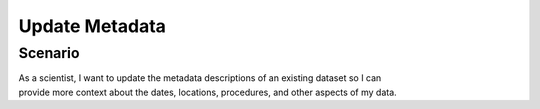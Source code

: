 Update Metadata     
===============     

Scenario
--------

| As a scientist, I want to update the metadata descriptions of an existing dataset so I can
| provide more context about the dates, locations, procedures, and other aspects of my data.

